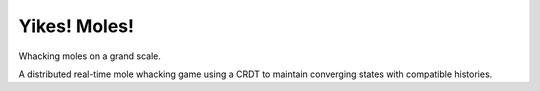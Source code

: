 Yikes! Moles!
=============

Whacking moles on a grand scale.

A distributed real-time mole whacking game using a CRDT to maintain converging
states with compatible histories.
